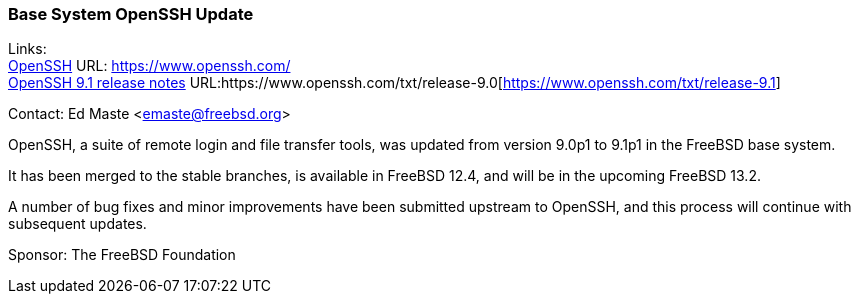 === Base System OpenSSH Update

Links: +
link:https://www.openssh.com/[OpenSSH] URL: link:https://www.openssh.com/[https://www.openssh.com/] +
link:https://www.openssh.com/txt/release-9.1[OpenSSH 9.1 release notes] URL:https://www.openssh.com/txt/release-9.0[https://www.openssh.com/txt/release-9.1]

Contact: Ed Maste <emaste@freebsd.org>

OpenSSH, a suite of remote login and file transfer tools, was updated from version 9.0p1 to 9.1p1 in the FreeBSD base system.

It has been merged to the stable branches, is available in FreeBSD 12.4, and will be in the upcoming FreeBSD 13.2.

A number of bug fixes and minor improvements have been submitted upstream to OpenSSH, and this process will continue with subsequent updates.

Sponsor: The FreeBSD Foundation
